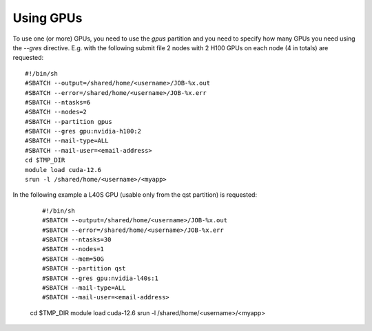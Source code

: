 Using GPUs
==========

To use one (or more) GPUs, you need to use the `gpus` partition and you need
to specify how many GPUs you need using the `--gres` directive.
E.g. with the following submit file 2 nodes with 2 H100 GPUs on each node (4 in totals) are
requested:

::
   
  #!/bin/sh
  #SBATCH --output=/shared/home/<username>/JOB-%x.out
  #SBATCH --error=/shared/home/<username>/JOB-%x.err
  #SBATCH --ntasks=6
  #SBATCH --nodes=2
  #SBATCH --partition gpus
  #SBATCH --gres gpu:nvidia-h100:2
  #SBATCH --mail-type=ALL
  #SBATCH --mail-user=<email-address>
  cd $TMP_DIR
  module load cuda-12.6
  srun -l /shared/home/<username>/<myapp>



In the following example a L40S GPU (usable only from the qst partition) is requested:

  ::
   
  #!/bin/sh
  #SBATCH --output=/shared/home/<username>/JOB-%x.out
  #SBATCH --error=/shared/home/<username>/JOB-%x.err
  #SBATCH --ntasks=30
  #SBATCH --nodes=1
  #SBATCH --mem=50G
  #SBATCH --partition qst
  #SBATCH --gres gpu:nvidia-l40s:1
  #SBATCH --mail-type=ALL
  #SBATCH --mail-user=<email-address>
  cd $TMP_DIR
  module load cuda-12.6
  srun -l /shared/home/<username>/<myapp>
